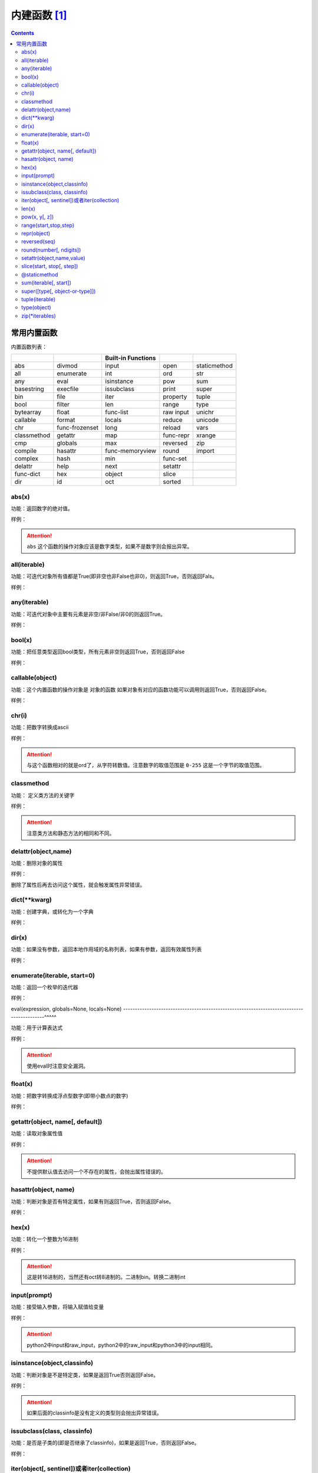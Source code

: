 .. python-buildin-fuc:

======================================================================================================================================================
内建函数 [1]_
======================================================================================================================================================

.. contents::


常用内置函数
======================================================================================================================================================

内置函数列表：

===================  =================  ==================  =================  ====================
..                   ..                 Built-in Functions  ..                 ..
===================  =================  ==================  =================  ====================
       abs                  divmod             input               open               staticmethod 
       all                  enumerate          int                 ord                str 
       any                  eval               isinstance          pow                sum 
       basestring           execfile           issubclass          print              super 
       bin                  file               iter                property           tuple 
       bool                 filter             len                 range              type 
       bytearray            float        func-list                 raw input          unichr 
       callable             format             locals              reduce             unicode 
       chr            func-frozenset           long                reload             vars 
       classmethod          getattr            map           func-repr                xrange 
       cmp                  globals            max                 reversed           zip 
       compile              hasattr      func-memoryview           round                import   
       complex              hash               min           func-set          ..
       delattr              help               next                setattr     ..
 func-dict                  hex                object              slice       ..
       dir                  id                 oct                 sorted      ..
===================  =================  ==================  =================  ====================


abs(x)
------------------------------------------------------------------------------------------------------------------------------------------------------

功能：返回数字的绝对值。

样例： 

.. code-block:: python
    :linenos:

    In [1]: abs(-1)
    Out[1]: 1

.. attention:: ``abs`` 这个函数的操作对象应该是数字类型，如果不是数字则会报出异常。

all(iterable)
------------------------------------------------------------------------------------------------------------------------------------------------------

功能：可迭代对象所有值都是True(即非空也非False也非0)，则返回True，否则返回Fals。
 
样例： 

.. code-block:: python
    :linenos:

    In [3]: a = list('abc')

    In [4]: a
    Out[4]: ['a', 'b', 'c']

    In [5]: all(a)
    Out[5]: True

    In [6]: a.append(None)

    In [7]: a
    Out[7]: ['a', 'b', 'c', None]

    In [8]: all(a)
    Out[8]: False


any(iterable)
------------------------------------------------------------------------------------------------------------------------------------------------------

功能：可迭代对象中主要有元素是非空/非False/非0的则返回True。
 
样例：

.. code-block:: python
    :linenos:

    In [24]: a = [0,0,0]

    In [25]: any(a)
    Out[25]: False

    In [26]: a = [0,0,'1']

    In [27]: any(a)
    Out[27]: True

bool(x)
------------------------------------------------------------------------------------------------------------------------------------------------------

功能：把任意类型返回bool类型，所有元素非空则返回True，否则返回False
 
样例： 

.. code-block:: python
    :linenos:

    In [28]: a = [0,0,0]

    In [29]: bool(a)
    Out[29]: True

    In [30]: a = [None]

    In [31]: bool(a)
    Out[31]: True

    In [32]: a = None

    In [33]: bool(a)
    Out[33]: False

    In [34]: a = ''

    In [35]: bool(a)
    Out[35]: False

    In [36]: a = []

    In [37]: bool(a)
    Out[37]: False

callable(object)
------------------------------------------------------------------------------------------------------------------------------------------------------

功能：这个内置函数的操作对象是 ``对象的函数`` 如果对象有对应的函数功能可以调用则返回True，否则返回False。
 
样例： 

.. code-block:: python
    :linenos:

    In [39]: d = {}

    In [40]: callable(d)
    Out[40]: False

    In [41]: callable(d.get)
    Out[41]: True

chr(i)
------------------------------------------------------------------------------------------------------------------------------------------------------

功能：把数字转换成ascii
 
样例： 

.. code-block:: python
    :linenos:

    In [26]: chr(97)
    Out[26]: 'a'

    In [27]: chr(98)
    Out[27]: 'b'

.. attention:: 与这个函数相对的就是ord了，从字符转数值。注意数字的取值范围是 ``0-255`` 这是一个字节的取值范围。

classmethod
------------------------------------------------------------------------------------------------------------------------------------------------------

功能： 定义类方法的关键字
 
样例： 

.. code-block:: python
    :linenos:

    class C: 
        @classmethod
        def f(cls,arg1,arg2):
            pass
    # 调用方式
    C.f()
    C().f()

.. attention:: 注意类方法和静态方法的相同和不同。

delattr(object,name)
------------------------------------------------------------------------------------------------------------------------------------------------------

功能：删除对象的属性
 
样例： 

.. code-block:: python
    :linenos:

    In [52]: class People:
        ...:     pass
        ...:

    In [53]: p = People()

    In [54]: p.name = 'zzjlogin'

    In [55]: p.age = 20

    In [56]: p.age
    Out[56]: 20

    In [57]: delattr(p, 'age')

    In [58]: p.age
    ---------------------------------------------------------------------------
    AttributeError                            Traceback (most recent call last)
    <ipython-input-58-3523b116dc0e> in <module>()
    ----> 1 p.age

    AttributeError: People instance has no attribute 'age'

删除了属性后再去访问这个属性，就会触发属性异常错误。

dict(\*\*kwarg)
------------------------------------------------------------------------------------------------------------------------------------------------------

功能：创建字典，或转化为一个字典
 
样例： 

.. code-block:: python
    :linenos:

    In [42]: p = dict(name="zzjlogin",age=26)

    In [43]: p
    Out[43]: {'age': 26, 'name': 'zzjlogin'}



dir(x)
------------------------------------------------------------------------------------------------------------------------------------------------------
功能：如果没有参数，返回本地作用域的名称列表，如果有参数，返回有效属性列表

样例： 

.. code-block:: python
    :linenos:

    In [2]: class People:
       ...:     pass
       ...:

    In [3]: p = People()

    In [4]: p.name = 'zzjlogin'

    In [5]: p.age = 28

    In [6]: dir(p)
    Out[6]: ['__doc__', '__module__', 'age', 'name']

    In [9]: dir(str)
    Out[9]:
    ['__add__',
    '__class__',
    '__contains__',
    '__delattr__',
    '__doc__',
    '__eq__',
    '__format__',
    '__ge__',
    '__getattribute__',
    '__getitem__',
    '__getnewargs__',
    '__getslice__',
    '__gt__',
    '__hash__',
    '__init__',
    '__le__',
    '__len__',
    '__lt__',
    '__mod__',
    '__mul__',
    '__ne__',
    '__new__',
    '__reduce__',
    '__reduce_ex__',
    '__repr__',
    '__rmod__',
    '__rmul__',
    '__setattr__',
    '__sizeof__',
    '__str__',
    '__subclasshook__',
    '_formatter_field_name_split',
    '_formatter_parser',
    'capitalize',
    'center',
    'count',
    'decode',
    'encode',
    'endswith',
    'expandtabs',
    'find',
    'format',
    'index',
    'isalnum',
    'isalpha',
    'isdigit',
    'islower',
    'isspace',
    'istitle',
    'isupper',
    'join',
    'ljust',
    'lower',
    'lstrip',
    'partition',
    'replace',
    'rfind',
    'rindex',
    'rjust',
    'rpartition',
    'rsplit',
    'rstrip',
    'split',
    'splitlines',
    'startswith',
    'strip',
    'swapcase',
    'title',
    'translate',
    'upper',
    'zfill']

enumerate(iterable, start=0)
------------------------------------------------------------------------------------------------------------------------------------------------------

功能：返回一个枚举的迭代器

样例： 

.. code-block:: python
    :linenos:

    In [10]: s = list('abcdefghi')

    In [11]: s
    Out[11]: ['a', 'b', 'c', 'd', 'e', 'f', 'g', 'h', 'i']

    In [12]: e = enumerate(s)

    In [13]: e
    Out[13]: <enumerate at 0x3f03c10>

    In [14]: e.next()
    Out[14]: (0, 'a')

    In [15]: e.next()
    Out[15]: (1, 'b')

    In [16]: list(e)
    Out[16]: [(2, 'c'), (3, 'd'), (4, 'e'), (5, 'f'), (6, 'g'), (7, 'h'), (8, 'i')]

    In [18]: s
    Out[18]: ['a', 'b', 'c', 'd', 'e', 'f', 'g', 'h', 'i']

    In [19]: e = enumerate(s, 2)

    In [20]: list(e)
    Out[20]:
    [(2, 'a'),
    (3, 'b'),
    (4, 'c'),
    (5, 'd'),
    (6, 'e'),
    (7, 'f'),
    (8, 'g'),
    (9, 'h'),
    (10, 'i')]


eval(expression, globals=None, locals=None)
------------------------------------------------------------------------------------------^^^^^

功能：用于计算表达式

样例：

.. code-block:: python
    :linenos:

    In [53]: x=1

    In [54]: eval('x+1')
    Out[54]: 2

.. attention:: 使用eval时注意安全漏洞。

float(x)
------------------------------------------------------------------------------------------------------------------------------------------------------

功能：把数字转换成浮点型数字(即带小数点的数字)
 
样例： 

.. code-block:: python
    :linenos:

    In [57]: float('-00.1')
    Out[57]: -0.1

    In [58]: float('1e6')
    Out[58]: 1000000.0



getattr(object, name[, default])
------------------------------------------------------------------------------------------------------------------------------------------------------

功能：读取对象属性值
 
样例：

.. code-block:: python
    :linenos:

    In [59]: class p2:
        ...:     pass
        ...:

    In [60]: p=p2()

    In [61]: p.name="zzjlogin"

    In [62]: getattr(p,"name")
    Out[62]: 'zzjlogin'

    In [63]: getattr(p,"age",26)
    Out[63]: 26

.. attention:: 不提供默认值去访问一个不存在的属性，会抛出属性错误的。

hasattr(object, name)
------------------------------------------------------------------------------------------------------------------------------------------------------

功能：判断对象是否有特定属性，如果有则返回True，否则返回False。
 
样例： 

.. code-block:: python
    :linenos:

    In [65]: p=p2()

    In [66]: hasattr(p,"name")
    Out[66]: False

    In [67]: p.name="zzjlogin"

    In [68]: hasattr(p,"name")
    Out[68]: True

hex(x)
------------------------------------------------------------------------------------------------------------------------------------------------------

功能：转化一个整数为16进制
 
样例： 

.. code-block:: python
    :linenos:

    In [69]: hex(11)
    Out[69]: '0xb'

    In [70]: hex(10)
    Out[70]: '0xa'

    In [71]: hex(9)
    Out[71]: '0x9'

.. attention:: 这是转16进制的，当然还有oct转8进制的。二进制bin。转换二进制int


input(prompt)
------------------------------------------------------------------------------------------------------------------------------------------------------

功能：接受输入参数，将输入赋值给变量
 
样例： 

.. code-block:: python
    :linenos:

    In [73]: s=input("please input a string:")
    please input a string:zzjlogin

    In [74]: s
    Out[74]: 'zzjlogin'

.. attention:: python2中input和raw_input，python2中的raw_input和python3中的input相同。

isinstance(object,classinfo)
------------------------------------------------------------------------------------------------------------------------------------------------------

功能：判断对象是不是特定类，如果是返回True否则返回False。
 
样例： 

.. code-block:: python
    :linenos:

    In [79]: isinstance("a",str)
    Out[79]: True

    In [80]: isinstance("a",list)
    Out[80]: False

    In [82]: isinstance("a",(list,str))
    Out[82]: True

.. attention:: 如果后面的classinfo是没有定义的类型则会抛出异常错误。

issubclass(class, classinfo)
------------------------------------------------------------------------------------------------------------------------------------------------------

功能：是否是子类的(即是否继承了classinfo)，如果是返回True，否则返回False。
 
样例：

.. code-block:: python
    :linenos:

    In [90]: class p5():
        ...:     pass
        ...:

    In [91]: class p6(p5):
        ...:     pass
        ...:

    In [92]: issubclass(p6,p5)
    Out[92]: True

iter(object[, sentinel])或者iter(collection)
------------------------------------------------------------------------------------------------------------------------------------------------------

功能：返回一个迭代对象。

样例： 

.. code-block:: python
    :linenos:

    In [96]: with open('test.txt') as fp:
        ...:     for line in iter(fp.readline,''):
        ...:         print(line)

    In [54]: a = 0

    In [55]: s = list('abcde')

    In [56]: s
    Out[56]: ['a', 'b', 'c', 'd', 'e']

    In [57]: a = iter(s.pop,'c')

    In [58]: list(a)
    Out[58]: ['e', 'd']

len(x)
------------------------------------------------------------------------------------------------------------------------------------------------------

功能：返回对象长度，对象不能是数字类型。
 
样例： 

.. code-block:: python
    :linenos:

    In [97]: len("abc")
    Out[97]: 3

    In [98]: len([1,2,3,4])
    Out[98]: 4

open(file, mode='r', buffering=-1, encoding=None, errors=None, newline=None, closefd=True, opener=None)
---------------------------------------------------------------------------------------------------------------------------------------^^^^^^^^^^

功能：打开文件

模式

.. csv-table::
   :header: "字符","描述"
   :widths: 30,30

   "r","读取，这是默认值"
   "w","写文件"
   "x","打开去执行创建"
   "a","追加"
   "b","二进制模式"
   "t","文本模式，默认值"
   "\+","读写模式"

 
样例： 

.. code-block:: python
    :linenos:

    In [101]: with open('a.txt','w') as f:
        ...:     f.write("this is a test")

pow(x, y[, z])
------------------------------------------------------------------------------------------------------------------------------------------------------

功能： 默认返回x的y次方，即x**y,如果输入了z，则返回(x**y)%z
 
样例： 

.. code-block:: python
    :linenos:

    In [102]: pow(2,3)
    Out[102]: 8

    In [103]: pow(3,2)
    Out[103]: 9

    In [104]: pow(3,2,5)
    Out[104]: 4

range(start,stop,step)
------------------------------------------------------------------------------------------------------------------------------------------------------

功能：生成一组连续的数值
 
样例： 

.. code-block:: python
    :linenos:

    In [106]: list(range(3))
    Out[106]: [0, 1, 2]

    In [107]: list(range(2,4))
    Out[107]: [2, 3]

    In [108]: list(range(2,10,3))
    Out[108]: [2, 5, 8]

.. attention::

    python2中的range会直接生成这个列表。python3中的range和python2中的xrange功能相同。
    python3中的range生成一个迭代器，这样占用内存小。

repr(object)
------------------------------------------------------------------------------------------------------------------------------------------------------

功能：得到对象的打印信息
 
样例： 

.. code-block:: python
    :linenos:

    In [113]: class p8():
        ...:     def __repr__(self):
        ...:         return " this is a test"
        ...:

    In [114]: p=p8()

    In [115]: p
    Out[115]:  this is a test

    In [116]: repr(p)
    Out[116]: ' this is a test'

reversed(seq)
------------------------------------------------------------------------------------------------------------------------------------------------------

功能：反转一个对象的序列顺序。
 
样例： 

.. code-block:: python
    :linenos:

    In [117]: a=[1,2,3]

    In [118]: reversed(a)
    Out[118]: <list_reverseiterator at 0x2480c111320>

    In [119]: list(reversed(a))
    Out[119]: [3, 2, 1]

round(number[, ndigits])
------------------------------------------------------------------------------------------------------------------------------------------------------

功能：四舍五入功能
 
样例： 

.. code-block:: python
    :linenos:

    In [121]: round(101,-1)
    Out[121]: 100

    In [122]: round(101.667,2)
    Out[122]: 101.67

    In [123]: round(101.667,1)
    Out[123]: 101.7


setattr(object,name,value)
------------------------------------------------------------------------------------------------------------------------------------------------------

功能：用于设置对象的特定属性为value值。
 
样例： 

.. code-block:: python
    :linenos:

    In [70]: class p9:
        ...:     pass
        ...:

    In [71]: p = p9()

    In [72]: p
    Out[72]: <__main__.p9 instance at 0x04072210>

    In [73]: p.name
    ---------------------------------------------------------------------------
    AttributeError                            Traceback (most recent call last)
    <ipython-input-73-a2041b62649a> in <module>()
    ----> 1 p.name

    AttributeError: p9 instance has no attribute 'name'

    In [74]: setattr(p, 'name', 'zzjlogin')

    In [75]: p.name
    Out[75]: 'zzjlogin'

slice(start, stop[, step])
------------------------------------------------------------------------------------------------------------------------------------------------------

功能：分片功能，用于提取迭代对象的一部分
 
样例： 

.. code-block:: python
    :linenos:

    In [130]: a=[1,2,3,4]

    In [131]: slice(a,1)
    Out[131]: slice([1, 2, 3, 4], 1, None)

    In [132]: a[1]
    Out[132]: 2

    In [133]: a[1:]
    Out[133]: [2, 3, 4]

    In [134]: a[1:2]
    Out[134]: [2]

sorted(iterable, \*, key=None, reverse=False)
------------------------------------------------------------------------------------------^^^^^

功能： 排序功能
 
样例： 

.. code-block:: python
    :linenos:

    In [137]: a=["aAbc","bC","Bc"]

    In [138]: sorted(a,key=str.upper)
    Out[138]: ['aAbc', 'bC', 'Bc']

.. attention::

    sorted排序后源数据不变，会返回一个新的已经排序好的列表。传入的可以数据类型比较多。
    list.sort函数只可以排序列表，并且在源数据进行修改。如果想排序源数据list.sort效率会更好。


@staticmethod
------------------------------------------------------------------------------------------------------------------------------------------------------

功能：定义类里面的静态方法。
 
样例： 

.. code-block:: python
    :linenos:

    class C:
        @staticmethod
        def f(arg1,arg2):
            pass

.. attention:: 注意静态方法和类方法的比较。

sum(iterable[, start])
------------------------------------------------------------------------------------------------------------------------------------------------------

功能：返回迭代对象数值和。
 
样例： 

.. code-block:: python
    :linenos:

    In [139]: a=[1,2,3,4]

    In [140]: sum(a)
    Out[140]: 10

    In [141]: sum(a,1)
    Out[141]: 11

    In [142]: sum(a,100)
    Out[142]: 110

super([type[, object-or-type]])
------------------------------------------------------------------------------------------------------------------------------------------------------

功能：返回一个将方法调用委托给父类或兄弟类的代理对象。 这对访问在类中被覆盖的继承方法很有用
 
样例： 

.. code-block:: python
    :linenos:

    class C(B):
        def method(self, arg):
            super().method(arg)

tuple(iterable)
------------------------------------------------------------------------------------------------------------------------------------------------------

功能：转化为元组
 
样例： 

.. code-block:: python
    :linenos:

    In [143]: a=[1,2,3,4]

    In [144]: tuple(a)
    Out[144]: (1, 2, 3, 4)

type(object)
------------------------------------------------------------------------------------------------------------------------------------------------------

功能：获取对象的类型
 
样例： 

.. code-block:: python
    :linenos:

    In [145]: type("aaa")
    Out[145]: str

    In [146]: type([1,2,3])
    Out[146]: list

zip(\*iterables)
------------------------------------------------------------------------------------------------------------------------------------------------------
功能：获取对象的类型
 
样例： 

.. code-block:: python
    :linenos:

    In [148]: a=[1,2,3,4]

    In [149]: b=["a","b","c","d"]

    In [150]: c=zip(a,b)

    In [151]: list(c)
    Out[151]: [(1, 'a'), (2, 'b'), (3, 'c'), (4, 'd')]




.. [1] https://docs.python.org/2/library/functions.html